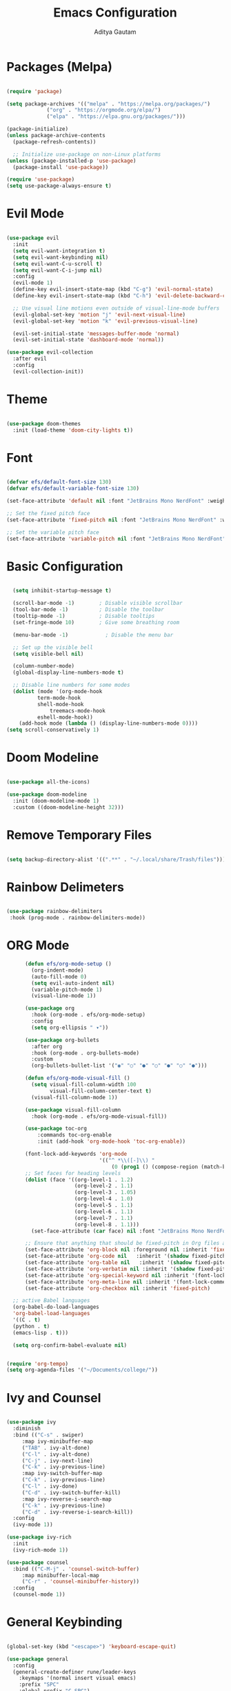 #+title: Emacs Configuration
#+author: Aditya Gautam
#+STARTUP: fold

* Packages (Melpa)
#+begin_src emacs-lisp

  (require 'package)

  (setq package-archives '(("melpa" . "https://melpa.org/packages/")
			   ("org" . "https://orgmode.org/elpa/")
			   ("elpa" . "https://elpa.gnu.org/packages/")))

  (package-initialize)
  (unless package-archive-contents
    (package-refresh-contents))

    ;; Initialize use-package on non-Linux platforms
  (unless (package-installed-p 'use-package)
    (package-install 'use-package))

  (require 'use-package)
  (setq use-package-always-ensure t)

#+end_src

* Evil Mode
#+begin_src emacs-lisp
  
  (use-package evil
    :init
    (setq evil-want-integration t)
    (setq evil-want-keybinding nil)
    (setq evil-want-C-u-scroll t)
    (setq evil-want-C-i-jump nil)
    :config
    (evil-mode 1)
    (define-key evil-insert-state-map (kbd "C-g") 'evil-normal-state)
    (define-key evil-insert-state-map (kbd "C-h") 'evil-delete-backward-char-and-join)

    ;; Use visual line motions even outside of visual-line-mode buffers
    (evil-global-set-key 'motion "j" 'evil-next-visual-line)
    (evil-global-set-key 'motion "k" 'evil-previous-visual-line)

    (evil-set-initial-state 'messages-buffer-mode 'normal)
    (evil-set-initial-state 'dashboard-mode 'normal))

  (use-package evil-collection
    :after evil
    :config
    (evil-collection-init))

#+end_src
* Theme
#+begin_src emacs-lisp

  (use-package doom-themes
    :init (load-theme 'doom-city-lights t))

#+end_src

* Font
#+begin_src emacs-lisp

  (defvar efs/default-font-size 130)
  (defvar efs/default-variable-font-size 130)

  (set-face-attribute 'default nil :font "JetBrains Mono NerdFont" :weight 'semibold :height efs/default-font-size)

  ;; Set the fixed pitch face
  (set-face-attribute 'fixed-pitch nil :font "JetBrains Mono NerdFont" :weight 'semibold :height efs/default-font-size)

  ;; Set the variable pitch face
  (set-face-attribute 'variable-pitch nil :font "JetBrains Mono NerdFont" :height efs/default-variable-font-size :weight 'regular)

#+end_src

* Basic Configuration
#+begin_src emacs-lisp

  (setq inhibit-startup-message t)

  (scroll-bar-mode -1)        ; Disable visible scrollbar
  (tool-bar-mode -1)          ; Disable the toolbar
  (tooltip-mode -1)           ; Disable tooltips
  (set-fringe-mode 10)        ; Give some breathing room

  (menu-bar-mode -1)            ; Disable the menu bar

  ;; Set up the visible bell
  (setq visible-bell nil)

  (column-number-mode)
  (global-display-line-numbers-mode t)

  ;; Disable line numbers for some modes
  (dolist (mode '(org-mode-hook
		  term-mode-hook
		  shell-mode-hook
	          treemacs-mode-hook
		  eshell-mode-hook))
    (add-hook mode (lambda () (display-line-numbers-mode 0))))
(setq scroll-conservatively 1)

#+end_src

#+RESULTS:

* Doom Modeline
#+begin_src emacs-lisp

  (use-package all-the-icons)

  (use-package doom-modeline
    :init (doom-modeline-mode 1)
    :custom ((doom-modeline-height 32)))

#+end_src

#+RESULTS:

* Remove Temporary Files
#+begin_src emacs-lisp

  (setq backup-directory-alist '((".**" . "~/.local/share/Trash/files")))

#+end_src

* Rainbow Delimeters
#+begin_src emacs-lisp
  
  (use-package rainbow-delimiters
   :hook (prog-mode . rainbow-delimiters-mode))

#+end_src

* ORG Mode
#+begin_src emacs-lisp
      (defun efs/org-mode-setup ()
        (org-indent-mode)
        (auto-fill-mode 0)
        (setq evil-auto-indent nil)
        (variable-pitch-mode 1)
        (visual-line-mode 1))

      (use-package org
        :hook (org-mode . efs/org-mode-setup)
        :config
        (setq org-ellipsis " ▾"))

      (use-package org-bullets
        :after org
        :hook (org-mode . org-bullets-mode)
        :custom
        (org-bullets-bullet-list '("◉" "○" "●" "○" "●" "○" "●")))

      (defun efs/org-mode-visual-fill ()
        (setq visual-fill-column-width 100
              visual-fill-column-center-text t)
        (visual-fill-column-mode 1))

      (use-package visual-fill-column
        :hook (org-mode . efs/org-mode-visual-fill))

      (use-package toc-org
          :commands toc-org-enable
          :init (add-hook 'org-mode-hook 'toc-org-enable))

      (font-lock-add-keywords 'org-mode
                              '(("^ *\\([-]\\) "
                                  (0 (prog1 () (compose-region (match-beginning 1) (match-end 1) "•"))))))
      ;; Set faces for heading levels
      (dolist (face '((org-level-1 . 1.2)
                      (org-level-2 . 1.1)
                      (org-level-3 . 1.05)
                      (org-level-4 . 1.0)
                      (org-level-5 . 1.1)
                      (org-level-6 . 1.1)
                      (org-level-7 . 1.1)
                      (org-level-8 . 1.1)))
        (set-face-attribute (car face) nil :font "JetBrains Mono NerdFont" :weight 'regular :height (cdr face)))

      ;; Ensure that anything that should be fixed-pitch in Org files appears that way
      (set-face-attribute 'org-block nil :foreground nil :inherit 'fixed-pitch)
      (set-face-attribute 'org-code nil   :inherit '(shadow fixed-pitch))
      (set-face-attribute 'org-table nil   :inherit '(shadow fixed-pitch))
      (set-face-attribute 'org-verbatim nil :inherit '(shadow fixed-pitch))
      (set-face-attribute 'org-special-keyword nil :inherit '(font-lock-comment-face fixed-pitch))
      (set-face-attribute 'org-meta-line nil :inherit '(font-lock-comment-face fixed-pitch))
      (set-face-attribute 'org-checkbox nil :inherit 'fixed-pitch)

  ;; active Babel languages
  (org-babel-do-load-languages
  'org-babel-load-languages
  '((C . t)
  (python . t)
  (emacs-lisp . t)))

  (setq org-confirm-babel-evaluate nil)

  
(require 'org-tempo)
(setq org-agenda-files '("~/Documents/college/"))

#+end_src

* Ivy and Counsel
#+begin_src emacs-lisp

  (use-package ivy
    :diminish
    :bind (("C-s" . swiper)
	   :map ivy-minibuffer-map
	   ("TAB" . ivy-alt-done)
	   ("C-l" . ivy-alt-done)
	   ("C-j" . ivy-next-line)
	   ("C-k" . ivy-previous-line)
	   :map ivy-switch-buffer-map
	   ("C-k" . ivy-previous-line)
	   ("C-l" . ivy-done)
	   ("C-d" . ivy-switch-buffer-kill)
	   :map ivy-reverse-i-search-map
	   ("C-k" . ivy-previous-line)
	   ("C-d" . ivy-reverse-i-search-kill))
    :config
    (ivy-mode 1))

  (use-package ivy-rich
    :init
    (ivy-rich-mode 1))

  (use-package counsel
    :bind (("C-M-j" . 'counsel-switch-buffer)
	   :map minibuffer-local-map
	   ("C-r" . 'counsel-minibuffer-history))
    :config
    (counsel-mode 1))

#+end_src

* General Keybinding
#+begin_src emacs-lisp

  (global-set-key (kbd "<escape>") 'keyboard-escape-quit)

  (use-package general
    :config
    (general-create-definer rune/leader-keys
      :keymaps '(normal insert visual emacs)
      :prefix "SPC"
      :global-prefix "C-SPC")

    (rune/leader-keys
      "t"  '(:ignore t :which-key "toggles")
      "tt" '(counsel-load-theme :which-key "choose theme")
      "." '(counsel-find-file :which-key "Counsel Find File")
      "p" '(counsel-linux-app :which-key "Counsel Linux Application Menu")
      "o" '(org-agenda :which-key "Org Agenda Menu")
      ))

#+end_src

* Remove ^ in Counsel
#+begin_src emacs-lisp

(setq ivy-initial-inputs-alist nil)

#+end_src
